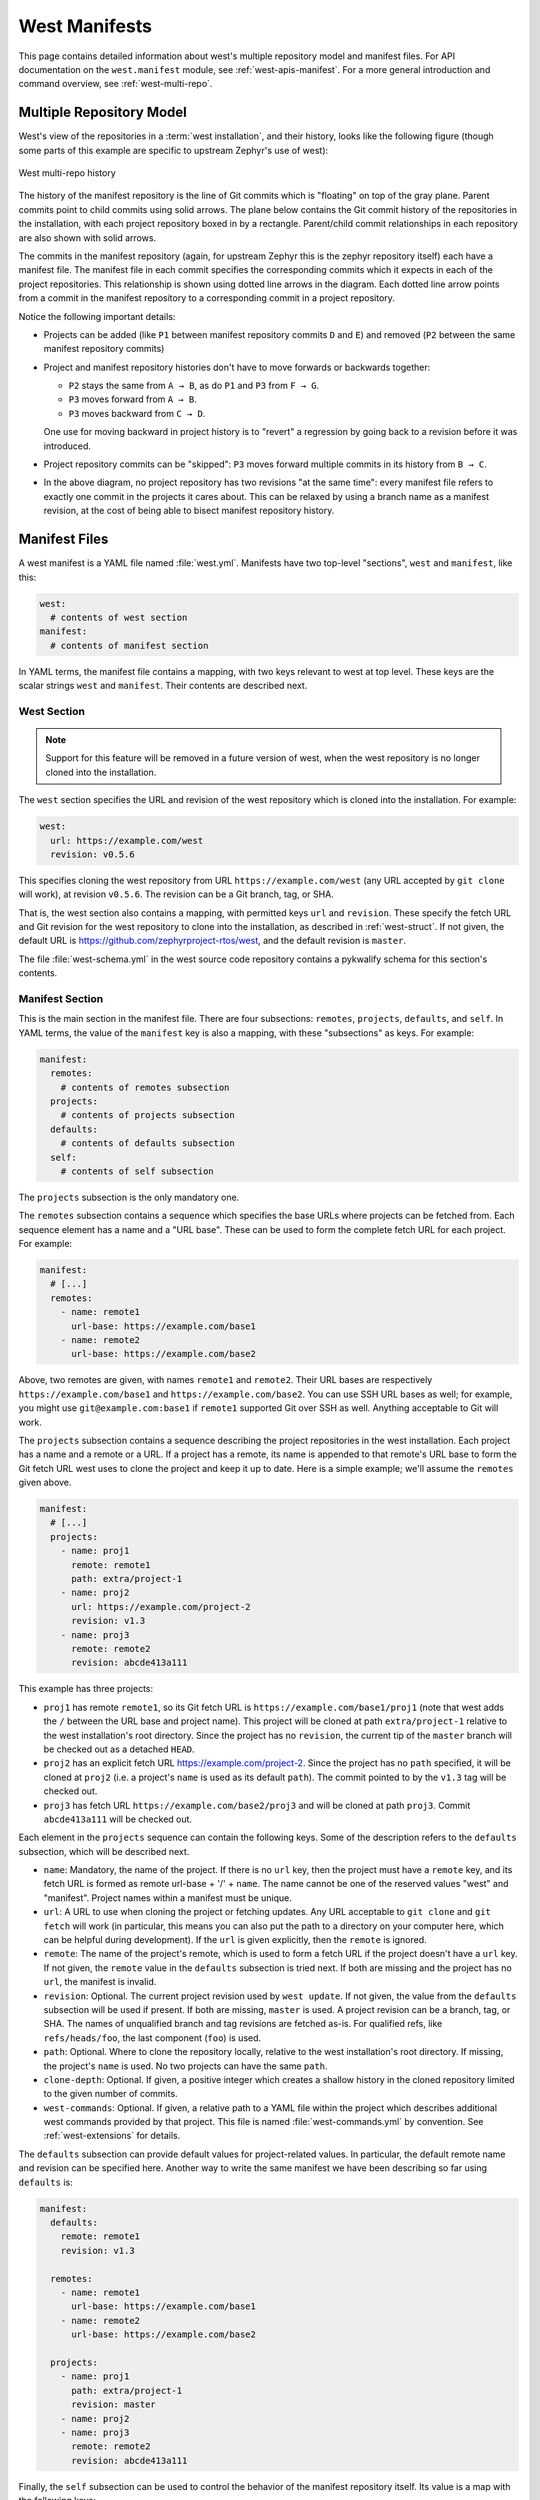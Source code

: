 .. _west-manifests:

West Manifests
##############

This page contains detailed information about west's multiple repository model
and manifest files. For API documentation on the ``west.manifest`` module, see
:ref:`west-apis-manifest`. For a more general introduction and command
overview, see :ref:`west-multi-repo`.

.. _west-mr-model:

Multiple Repository Model
*************************

West's view of the repositories in a :term:`west installation`, and their
history, looks like the following figure (though some parts of this example are
specific to upstream Zephyr's use of west):

.. figure:: west-mr-model.png
   :align: center
   :alt: West multi-repo history
   :figclass: align-center

   West multi-repo history

The history of the manifest repository is the line of Git commits which is
"floating" on top of the gray plane. Parent commits point to child commits
using solid arrows. The plane below contains the Git commit history of the
repositories in the installation, with each project repository boxed in by a
rectangle. Parent/child commit relationships in each repository are also shown
with solid arrows.

The commits in the manifest repository (again, for upstream Zephyr this is the
zephyr repository itself) each have a manifest file. The manifest file in each
commit specifies the corresponding commits which it expects in each of the
project repositories. This relationship is shown using dotted line arrows in the
diagram. Each dotted line arrow points from a commit in the manifest repository
to a corresponding commit in a project repository.

Notice the following important details:

- Projects can be added (like ``P1`` between manifest repository
  commits ``D`` and ``E``) and removed (``P2`` between the same
  manifest repository commits)

- Project and manifest repository histories don't have to move
  forwards or backwards together:

  - ``P2`` stays the same from ``A → B``, as do ``P1`` and ``P3`` from ``F →
    G``.
  - ``P3`` moves forward from ``A → B``.
  - ``P3`` moves backward from ``C → D``.

  One use for moving backward in project history is to "revert" a regression by
  going back to a revision before it was introduced.

- Project repository commits can be "skipped": ``P3`` moves forward
  multiple commits in its history from ``B → C``.

- In the above diagram, no project repository has two revisions "at
  the same time": every manifest file refers to exactly one commit in
  the projects it cares about. This can be relaxed by using a branch
  name as a manifest revision, at the cost of being able to bisect
  manifest repository history.

Manifest Files
**************

A west manifest is a YAML file named :file:`west.yml`. Manifests have two
top-level "sections", ``west`` and ``manifest``, like this:

.. code-block:: yaml

   west:
     # contents of west section
   manifest:
     # contents of manifest section

In YAML terms, the manifest file contains a mapping, with two keys relevant to
west at top level. These keys are the scalar strings ``west`` and
``manifest``. Their contents are described next.

West Section
============

.. note::

   Support for this feature will be removed in a future version of west, when
   the west repository is no longer cloned into the installation.

The ``west`` section specifies the URL and revision of the west repository
which is cloned into the installation. For example:

.. code-block:: yaml

   west:
     url: https://example.com/west
     revision: v0.5.6

This specifies cloning the west repository from URL
``https://example.com/west`` (any URL accepted by ``git clone`` will work), at
revision ``v0.5.6``. The revision can be a Git branch, tag, or SHA.

That is, the west section also contains a mapping, with permitted keys ``url``
and ``revision``. These specify the fetch URL and Git revision for the west
repository to clone into the installation, as described in
:ref:`west-struct`. If not given, the default URL is
https://github.com/zephyrproject-rtos/west, and the default revision is
``master``.

The file :file:`west-schema.yml` in the west source code repository contains a
pykwalify schema for this section's contents.

Manifest Section
================

This is the main section in the manifest file. There are four subsections:
``remotes``, ``projects``, ``defaults``, and ``self``. In YAML terms, the value
of the ``manifest`` key is also a mapping, with these "subsections" as keys.
For example:

.. code-block:: yaml

   manifest:
     remotes:
       # contents of remotes subsection
     projects:
       # contents of projects subsection
     defaults:
       # contents of defaults subsection
     self:
       # contents of self subsection

The ``projects`` subsection is the only mandatory one.

The ``remotes`` subsection contains a sequence which specifies the base URLs
where projects can be fetched from. Each sequence element has a name and a "URL
base". These can be used to form the complete fetch URL for each project. For
example:

.. code-block:: yaml

   manifest:
     # [...]
     remotes:
       - name: remote1
         url-base: https://example.com/base1
       - name: remote2
         url-base: https://example.com/base2

Above, two remotes are given, with names ``remote1`` and ``remote2``. Their URL
bases are respectively ``https://example.com/base1`` and
``https://example.com/base2``. You can use SSH URL bases as well; for example,
you might use ``git@example.com:base1`` if ``remote1`` supported Git over SSH
as well. Anything acceptable to Git will work.

The ``projects`` subsection contains a sequence describing the project
repositories in the west installation. Each project has a name and a remote or
a URL. If a project has a remote, its name is appended to that remote's URL
base to form the Git fetch URL west uses to clone the project and keep it up to
date. Here is a simple example; we'll assume the ``remotes`` given above.

.. code-block:: yaml

   manifest:
     # [...]
     projects:
       - name: proj1
         remote: remote1
         path: extra/project-1
       - name: proj2
         url: https://example.com/project-2
         revision: v1.3
       - name: proj3
         remote: remote2
         revision: abcde413a111

This example has three projects:

- ``proj1`` has remote ``remote1``, so its Git fetch URL is
  ``https://example.com/base1/proj1`` (note that west adds the ``/`` between
  the URL base and project name). This project will be cloned at path
  ``extra/project-1`` relative to the west installation's root directory.
  Since the project has no ``revision``, the current tip of the ``master``
  branch will be checked out as a detached ``HEAD``.

- ``proj2`` has an explicit fetch URL https://example.com/project-2. Since the
  project has no ``path`` specified, it will be cloned at ``proj2`` (i.e. a
  project's ``name`` is used as its default ``path``). The commit pointed to by
  the ``v1.3`` tag will be checked out.

- ``proj3`` has fetch URL ``https://example.com/base2/proj3`` and will be
  cloned at path ``proj3``. Commit ``abcde413a111`` will be checked out.

Each element in the ``projects`` sequence can contain the following keys. Some
of the description refers to the ``defaults`` subsection, which will be
described next.

- ``name``: Mandatory, the name of the project. If there is no ``url`` key,
  then the project must have a ``remote`` key, and its fetch URL is formed as
  remote url-base + '/' + ``name``. The name cannot be one of the reserved
  values "west" and "manifest". Project names within a manifest must be unique.
- ``url``: A URL to use when cloning the project or fetching updates. Any URL
  acceptable to ``git clone`` and ``git fetch`` will work (in particular, this
  means you can also put the path to a directory on your computer here, which
  can be helpful during development). If the ``url`` is given explicitly, then
  the ``remote`` is ignored.
- ``remote``: The name of the project's remote, which is used to form a fetch
  URL if the project doesn't have a ``url`` key. If not given, the ``remote``
  value in the ``defaults`` subsection is tried next. If both are missing and
  the project has no ``url``, the manifest is invalid.
- ``revision``: Optional. The current project revision used by ``west update``.
  If not given, the value from the ``defaults`` subsection will be used if
  present.  If both are missing, ``master`` is used. A project revision can be
  a branch, tag, or SHA. The names of unqualified branch and tag revisions are
  fetched as-is.  For qualified refs, like ``refs/heads/foo``, the last
  component (``foo``) is used.
- ``path``: Optional. Where to clone the repository locally, relative to the
  west installation's root directory. If missing, the project's ``name`` is
  used. No two projects can have the same ``path``.
- ``clone-depth``: Optional. If given, a positive integer which creates a
  shallow history in the cloned repository limited to the given number of
  commits.
- ``west-commands``: Optional. If given, a relative path to a YAML file within
  the project which describes additional west commands provided by that
  project. This file is named :file:`west-commands.yml` by convention. See
  :ref:`west-extensions` for details.

The ``defaults`` subsection can provide default values for project-related
values. In particular, the default remote name and revision can be specified
here. Another way to write the same manifest we have been describing so far
using ``defaults`` is:

.. code-block:: yaml

   manifest:
     defaults:
       remote: remote1
       revision: v1.3

     remotes:
       - name: remote1
         url-base: https://example.com/base1
       - name: remote2
         url-base: https://example.com/base2

     projects:
       - name: proj1
         path: extra/project-1
         revision: master
       - name: proj2
       - name: proj3
         remote: remote2
         revision: abcde413a111

Finally, the ``self`` subsection can be used to control the behavior of the
manifest repository itself. Its value is a map with the following keys:

- ``path``: Optional. The path to clone the manifest repository into, relative
  to the west installation's root directory. If not given, the basename of the
  path component in the manifest repository URL will be used by default.  For
  example, if the URL is ``https://example.com/project-repo``, the manifest
  repository would be cloned to the directory :file:`project-repo`.

- ``west-commands``: Optional. This is analogous to the same key in a
  project sequence element.

As an example, let's consider this snippet from the zephyr repository's
:file:`west.yml`:

.. code-block:: yaml

   manifest:
     # [...]
     self:
       path: zephyr
       west-commands: scripts/west-commands.yml

This ensures that the zephyr repository is cloned into path ``zephyr``, though
as explained above that would have happened anyway if cloning from the default
manifest URL, ``https://github.com/zephyrproject-rtos/zephyr``. Since the
zephyr repository does contain extension commands, its ``self`` entry declares
the location of the corresponding :file:`west-commands.yml` relative to the
repository root.

The pykwalify schema :file:`manifest-schema.yml` in the west source code
repository is used to validate the manifest section.
